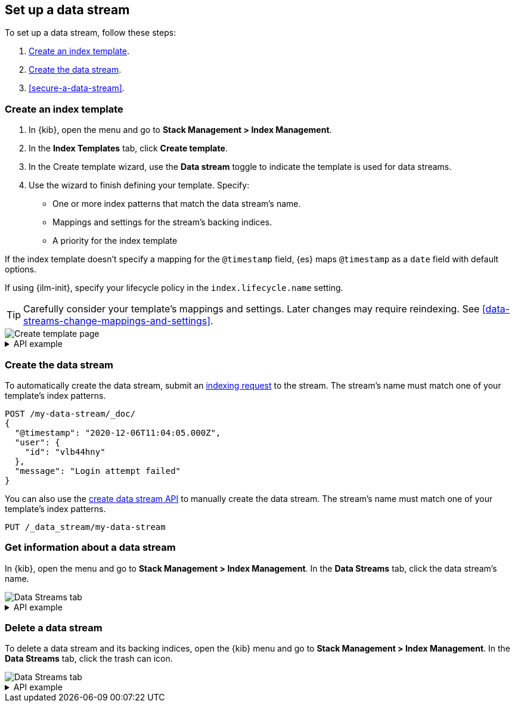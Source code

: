 [[set-up-a-data-stream]]
== Set up a data stream

To set up a data stream, follow these steps:

. <<create-a-data-stream-template>>.
. <<create-a-data-stream>>.
. <<secure-a-data-stream>>.

[discrete]
[[create-a-data-stream-template]]
=== Create an index template

. In {kib}, open the menu and go to *Stack Management > Index Management*.
. In the *Index Templates* tab, click *Create template*.
. In the Create template wizard, use the *Data stream* toggle to indicate the
template is used for data streams.
. Use the wizard to finish defining your template. Specify:

* One or more index patterns that match the data stream's name.

* Mappings and settings for the stream's backing indices.

* A priority for the index template

If the index template doesn't specify a mapping for the `@timestamp` field, {es}
maps `@timestamp` as a `date` field  with default options.

If using {ilm-init}, specify your lifecycle policy in the `index.lifecycle.name`
setting.

TIP: Carefully consider your template's mappings and settings. Later changes may
require reindexing. See <<data-streams-change-mappings-and-settings>>.

[role="screenshot"]
image::images/data-streams/create-index-template.png[Create template page]

[%collapsible]
.API example
====
Use the <<indices-put-template,put index template API>> to create an index
template. The template must include an empty `data_stream` object, indicating
it's used for data streams.

[source,console]
----
PUT /_index_template/my-data-stream-template
{
  "index_patterns": [ "my-data-stream*" ],
  "data_stream": { },
  "priority": 200
}
----
====

[discrete]
[[create-a-data-stream]]
=== Create the data stream

To automatically create the data stream, submit an
<<add-documents-to-a-data-stream,indexing request>> to the stream. The stream's
name must match one of your template's index patterns.

[source,console]
----
POST /my-data-stream/_doc/
{
  "@timestamp": "2020-12-06T11:04:05.000Z",
  "user": {
    "id": "vlb44hny"
  },
  "message": "Login attempt failed"
}
----
// TEST[continued]

You can also use the <<indices-create-data-stream,create data stream API>> to
manually create the data stream. The stream's name must match one of your
template's index patterns.

[source,console]
----
PUT /_data_stream/my-data-stream
----
// TEST[continued]
// TEST[s/my-data-stream/my-data-stream-alt/]

[discrete]
[[get-info-about-a-data-stream]]
=== Get information about a data stream

In {kib}, open the menu and go to *Stack Management > Index Management*. In the
*Data Streams* tab, click the data stream's name.

[role="screenshot"]
image::images/data-streams/data-streams-list.png[Data Streams tab]

[%collapsible]
.API example
====
Use the <<indices-get-data-stream,get data stream API>> to retrieve information
about one or more data streams:

////
[source,console]
----
POST /my-data-stream/_rollover/
----
// TEST[continued]
////

[source,console]
----
GET /_data_stream/my-data-stream
----
// TEST[continued]
====

[discrete]
[[delete-a-data-stream]]
=== Delete a data stream

To delete a data stream and its backing indices, open the {kib} menu and go to
*Stack Management > Index Management*. In the *Data Streams* tab, click the
trash can icon.

[role="screenshot"]
image::images/data-streams/data-streams-list.png[Data Streams tab]

[%collapsible]
.API example
====
Use the <<indices-delete-data-stream,delete data stream API>> to delete a data
stream and its backing indices:

[source,console]
----
DELETE /_data_stream/my-data-stream
----
// TEST[continued]
====

////
[source,console]
----
DELETE /_data_stream/*
DELETE /_index_template/*
----
// TEST[continued]
////
